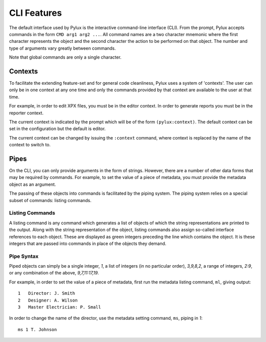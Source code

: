 CLI Features
============

The default interface used by Pylux is the interactive command-line 
interface (CLI). From the prompt, Pylux accepts commands in the form 
``CMD arg1 arg2 ...``. All command names are a two character mnemonic where 
the first character represents the object and the second character the 
action to be performed on that object. The number and type of arguments 
vary greatly between commands.

Note that global commands are only a single character.


Contexts
--------

To facilitate the extending feature-set and for general code cleanliness, 
Pylux uses a system of 'contexts'. The user can only be in one context at any 
one time and only the commands provided by that context are available to the 
user at that time.

For example, in order to edit XPX files, you must be in the editor context. 
In order to generate reports you must be in the reporter context.

The current context is indicated by the prompt which will be of the form 
``(pylux:context)``. The default context can be set in the configuration but 
the default is editor.

The current context can be changed by issuing the ``:context`` command, where 
context is replaced by the name of the context to switch to.


Pipes
-----

On the CLI, you can only provide arguments in the form of strings. However, 
there are a number of other data forms that may be required by commands. For 
example, to set the value of a piece of metadata, you must provide the 
metadata object as an argument.

The passing of these objects into commands is facilitated by the piping 
system. The piping system relies on a special subset of commands: listing 
commands.

Listing Commands
^^^^^^^^^^^^^^^^

A listing command is any command which generates a list of objects of which 
the string representations are printed to the output. Along with the string 
representation of the object, listing commands also assign so-called 
interface references to each object. These are displayed as green integers 
preceding the line which contains the object. It is these integers that are 
passed into commands in place of the objects they demand.

Pipe Syntax
^^^^^^^^^^^

Piped objects can simply be a single integer, `1`, a list of integers (in 
no particular order), `3,9,8,2`, a range of integers, `2:9`, or any 
combination of the above, `9,7,11:17,19`.

For example, in order to set the value of a piece of metadata, first run the 
metadata listing command, ``ml``, giving output::
    1   Director: J. Smith
    2   Designer: A. Wilson
    3   Master Electrician: P. Small

In order to change the name of the director, use the metadata setting 
command, ``ms``, piping in `1`::
    ms 1 T. Johnson
